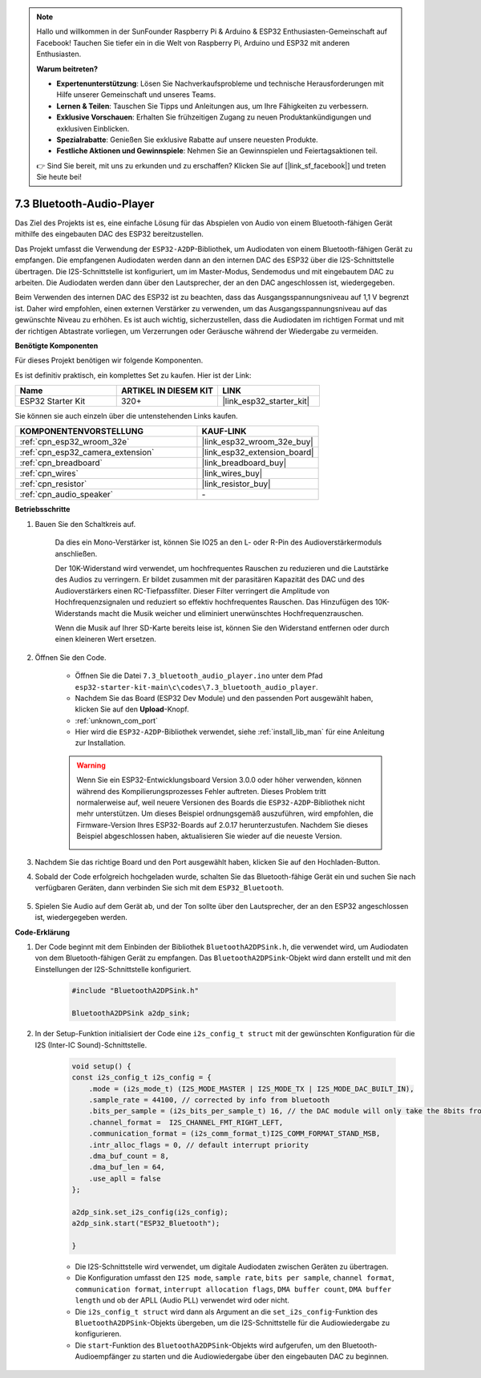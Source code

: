.. note::

    Hallo und willkommen in der SunFounder Raspberry Pi & Arduino & ESP32 Enthusiasten-Gemeinschaft auf Facebook! Tauchen Sie tiefer ein in die Welt von Raspberry Pi, Arduino und ESP32 mit anderen Enthusiasten.

    **Warum beitreten?**

    - **Expertenunterstützung**: Lösen Sie Nachverkaufsprobleme und technische Herausforderungen mit Hilfe unserer Gemeinschaft und unseres Teams.
    - **Lernen & Teilen**: Tauschen Sie Tipps und Anleitungen aus, um Ihre Fähigkeiten zu verbessern.
    - **Exklusive Vorschauen**: Erhalten Sie frühzeitigen Zugang zu neuen Produktankündigungen und exklusiven Einblicken.
    - **Spezialrabatte**: Genießen Sie exklusive Rabatte auf unsere neuesten Produkte.
    - **Festliche Aktionen und Gewinnspiele**: Nehmen Sie an Gewinnspielen und Feiertagsaktionen teil.

    👉 Sind Sie bereit, mit uns zu erkunden und zu erschaffen? Klicken Sie auf [|link_sf_facebook|] und treten Sie heute bei!

.. _bluetooth_audio_player:

7.3 Bluetooth-Audio-Player
==============================

Das Ziel des Projekts ist es, eine einfache Lösung für das Abspielen von Audio von einem Bluetooth-fähigen 
Gerät mithilfe des eingebauten DAC des ESP32 bereitzustellen.

Das Projekt umfasst die Verwendung der ``ESP32-A2DP``-Bibliothek, um Audiodaten 
von einem Bluetooth-fähigen Gerät zu empfangen. Die empfangenen Audiodaten werden dann an den internen 
DAC des ESP32 über die I2S-Schnittstelle übertragen. Die I2S-Schnittstelle ist konfiguriert, um im Master-Modus, 
Sendemodus und mit eingebautem DAC zu arbeiten. Die Audiodaten werden dann über den Lautsprecher, der an den DAC angeschlossen ist, wiedergegeben.

Beim Verwenden des internen DAC des ESP32 ist zu beachten, dass das Ausgangsspannungsniveau auf 1,1 V begrenzt ist. 
Daher wird empfohlen, einen externen Verstärker zu verwenden, um das Ausgangsspannungsniveau auf das gewünschte Niveau zu erhöhen. 
Es ist auch wichtig, sicherzustellen, dass die Audiodaten im richtigen Format und mit der richtigen Abtastrate vorliegen, um Verzerrungen 
oder Geräusche während der Wiedergabe zu vermeiden.

**Benötigte Komponenten**

Für dieses Projekt benötigen wir folgende Komponenten.

Es ist definitiv praktisch, ein komplettes Set zu kaufen. Hier ist der Link: 

.. list-table::
    :widths: 20 20 20
    :header-rows: 1

    *   - Name	
        - ARTIKEL IN DIESEM KIT
        - LINK
    *   - ESP32 Starter Kit
        - 320+
        - |link_esp32_starter_kit|

Sie können sie auch einzeln über die untenstehenden Links kaufen.

.. list-table::
    :widths: 30 20
    :header-rows: 1

    *   - KOMPONENTENVORSTELLUNG
        - KAUF-LINK

    *   - :ref:`cpn_esp32_wroom_32e`
        - |link_esp32_wroom_32e_buy|
    *   - :ref:`cpn_esp32_camera_extension`
        - |link_esp32_extension_board|
    *   - :ref:`cpn_breadboard`
        - |link_breadboard_buy|
    *   - :ref:`cpn_wires`
        - |link_wires_buy|
    *   - :ref:`cpn_resistor`
        - |link_resistor_buy|
    *   - :ref:`cpn_audio_speaker`
        - \-


**Betriebsschritte**

#. Bauen Sie den Schaltkreis auf.

    Da dies ein Mono-Verstärker ist, können Sie IO25 an den L- oder R-Pin des Audioverstärkermoduls anschließen.

    Der 10K-Widerstand wird verwendet, um hochfrequentes Rauschen zu reduzieren und die Lautstärke des Audios zu verringern. Er bildet zusammen mit der parasitären Kapazität des DAC und des Audioverstärkers einen RC-Tiefpassfilter. Dieser Filter verringert die Amplitude von Hochfrequenzsignalen und reduziert so effektiv hochfrequentes Rauschen. Das Hinzufügen des 10K-Widerstands macht die Musik weicher und eliminiert unerwünschtes Hochfrequenzrauschen.

    Wenn die Musik auf Ihrer SD-Karte bereits leise ist, können Sie den Widerstand entfernen oder durch einen kleineren Wert ersetzen.

    .. image:: ../../img/wiring/7.3_bluetooth_audio_player_bb.png

#. Öffnen Sie den Code.

    * Öffnen Sie die Datei ``7.3_bluetooth_audio_player.ino`` unter dem Pfad ``esp32-starter-kit-main\c\codes\7.3_bluetooth_audio_player``.
    * Nachdem Sie das Board (ESP32 Dev Module) und den passenden Port ausgewählt haben, klicken Sie auf den **Upload**-Knopf.
    * :ref:`unknown_com_port`
    * Hier wird die ``ESP32-A2DP``-Bibliothek verwendet, siehe :ref:`install_lib_man` für eine Anleitung zur Installation.

    .. warning::

        Wenn Sie ein ESP32-Entwicklungsboard Version 3.0.0 oder höher verwenden, können während des Kompilierungsprozesses Fehler auftreten.
        Dieses Problem tritt normalerweise auf, weil neuere Versionen des Boards die ``ESP32-A2DP``-Bibliothek nicht mehr unterstützen.
        Um dieses Beispiel ordnungsgemäß auszuführen, wird empfohlen, die Firmware-Version Ihres ESP32-Boards auf 2.0.17 herunterzustufen.
        Nachdem Sie dieses Beispiel abgeschlossen haben, aktualisieren Sie wieder auf die neueste Version.

        .. image:: ../../faq/img/version_2.0.17.png

    .. raw:: html

        <iframe src=https://create.arduino.cc/editor/sunfounder01/7bb7d6dd-72d4-4529-bb42-033b38558347/preview?embed style="height:510px;width:100%;margin:10px 0" frameborder=0></iframe>
        
#. Nachdem Sie das richtige Board und den Port ausgewählt haben, klicken Sie auf den Hochladen-Button.

#. Sobald der Code erfolgreich hochgeladen wurde, schalten Sie das Bluetooth-fähige Gerät ein und suchen Sie nach verfügbaren Geräten, dann verbinden Sie sich mit dem ``ESP32_Bluetooth``.

    .. image:: img/connect_bluetooth.png

#. Spielen Sie Audio auf dem Gerät ab, und der Ton sollte über den Lautsprecher, der an den ESP32 angeschlossen ist, wiedergegeben werden.


**Code-Erklärung**

#. Der Code beginnt mit dem Einbinden der Bibliothek ``BluetoothA2DPSink.h``, die verwendet wird, um Audiodaten von dem Bluetooth-fähigen Gerät zu empfangen. Das ``BluetoothA2DPSink``-Objekt wird dann erstellt und mit den Einstellungen der I2S-Schnittstelle konfiguriert. 

    .. code-block:: arduino

        #include "BluetoothA2DPSink.h"

        BluetoothA2DPSink a2dp_sink;


#. In der Setup-Funktion initialisiert der Code eine ``i2s_config_t struct`` mit der gewünschten Konfiguration für die I2S (Inter-IC Sound)-Schnittstelle. 

    .. code-block:: arduino

        void setup() {
        const i2s_config_t i2s_config = {
            .mode = (i2s_mode_t) (I2S_MODE_MASTER | I2S_MODE_TX | I2S_MODE_DAC_BUILT_IN),
            .sample_rate = 44100, // corrected by info from bluetooth
            .bits_per_sample = (i2s_bits_per_sample_t) 16, // the DAC module will only take the 8bits from MSB
            .channel_format =  I2S_CHANNEL_FMT_RIGHT_LEFT,
            .communication_format = (i2s_comm_format_t)I2S_COMM_FORMAT_STAND_MSB,
            .intr_alloc_flags = 0, // default interrupt priority
            .dma_buf_count = 8,
            .dma_buf_len = 64,
            .use_apll = false
        };

        a2dp_sink.set_i2s_config(i2s_config);  
        a2dp_sink.start("ESP32_Bluetooth");  

        }

    * Die I2S-Schnittstelle wird verwendet, um digitale Audiodaten zwischen Geräten zu übertragen. 
    * Die Konfiguration umfasst den ``I2S mode``, ``sample rate``, ``bits per sample``, ``channel format``, ``communication format``, ``interrupt allocation flags``, ``DMA buffer count``, ``DMA buffer length`` und ob der APLL (Audio PLL) verwendet wird oder nicht.
    * Die ``i2s_config_t struct`` wird dann als Argument an die ``set_i2s_config``-Funktion des ``BluetoothA2DPSink``-Objekts übergeben, um die I2S-Schnittstelle für die Audiowiedergabe zu konfigurieren.
    * Die ``start``-Funktion des ``BluetoothA2DPSink``-Objekts wird aufgerufen, um den Bluetooth-Audioempfänger zu starten und die Audiowiedergabe über den eingebauten DAC zu beginnen.


